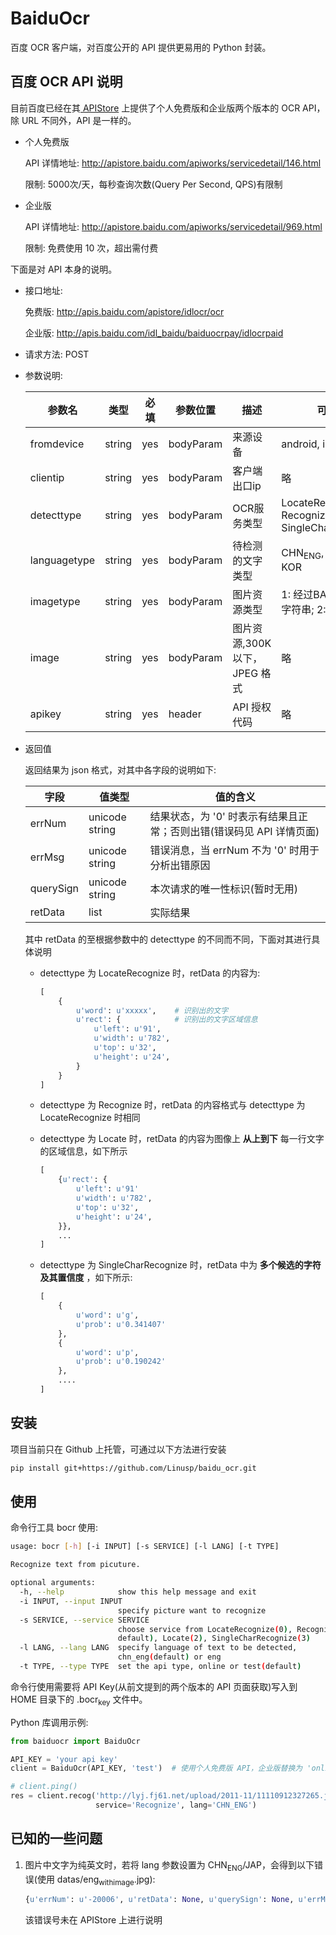 * BaiduOcr

  百度 OCR 客户端，对百度公开的 API 提供更易用的 Python 封装。

** 百度 OCR API 说明

   目前百度已经在其[[http://apistore.baidu.com/][ APIStore]] 上提供了个人免费版和企业版两个版本的 OCR API，除 URL 不同外，API 是一样的。

   + 个人免费版

     API 详情地址: http://apistore.baidu.com/apiworks/servicedetail/146.html

     限制: 5000次/天，每秒查询次数(Query Per Second, QPS)有限制

   + 企业版

     API 详情地址: http://apistore.baidu.com/apiworks/servicedetail/969.html

     限制: 免费使用 10 次，超出需付费


   下面是对 API 本身的说明。

   + 接口地址:

     免费版: http://apis.baidu.com/apistore/idlocr/ocr

     企业版: http://apis.baidu.com/idl_baidu/baiduocrpay/idlocrpaid

   + 请求方法: POST

   + 参数说明:

     | 参数名       | 类型   | 必填 | 参数位置  | 描述                         | 可用值                                                  |
     |--------------+--------+------+-----------+------------------------------+---------------------------------------------------------|
     | fromdevice   | string | yes  | bodyParam | 来源设备                     | android, iPhone, pc                                     |
     |--------------+--------+------+-----------+------------------------------+---------------------------------------------------------|
     | clientip     | string | yes  | bodyParam | 客户端出口ip                 | 略                                                      |
     |--------------+--------+------+-----------+------------------------------+---------------------------------------------------------|
     | detecttype   | string | yes  | bodyParam | OCR服务类型                  | LocateRecognize, Recognize, Locate, SingleCharRecognize |
     |--------------+--------+------+-----------+------------------------------+---------------------------------------------------------|
     | languagetype | string | yes  | bodyParam | 待检测的文字类型             | CHN_ENG, ENG, JAP, KOR                                  |
     |--------------+--------+------+-----------+------------------------------+---------------------------------------------------------|
     | imagetype    | string | yes  | bodyParam | 图片资源类型                 | 1: 经过BASE64处理的字符串; 2: 图片源文件                |
     |--------------+--------+------+-----------+------------------------------+---------------------------------------------------------|
     | image        | string | yes  | bodyParam | 图片资源,300K以下，JPEG 格式 | 略                                                      |
     |--------------+--------+------+-----------+------------------------------+---------------------------------------------------------|
     | apikey       | string | yes  | header    | API 授权代码                 | 略                                                      |
     |--------------+--------+------+-----------+------------------------------+---------------------------------------------------------|

   + 返回值

     返回结果为 json 格式，对其中各字段的说明如下:

     | 字段      | 值类型         | 值的含义                                                             |
     |-----------+----------------+----------------------------------------------------------------------|
     | errNum    | unicode string | 结果状态，为 '0' 时表示有结果且正常；否则出错(错误码见 API 详情页面) |
     | errMsg    | unicode string | 错误消息，当 errNum 不为 '0' 时用于分析出错原因                      |
     | querySign | unicode string | 本次请求的唯一性标识(暂时无用)                                       |
     | retData   | list           | 实际结果                                                             |

     其中 retData 的至根据参数中的 detecttype 的不同而不同，下面对其进行具体说明
     - detecttype 为 LocateRecognize 时，retData 的内容为:

       #+BEGIN_SRC python
       [
           {
               u'word': u'xxxxx',    # 识别出的文字
               u'rect': {            # 识别出的文字区域信息
                   u'left': u'91',
                   u'width': u'782',
                   u'top': u'32',
                   u'height': u'24',
               }
           }
       ]
       #+END_SRC

     - detecttype 为 Recognize 时，retData 的内容格式与 detecttype 为 LocateRecognize 时相同

     - detecttype 为 Locate 时，retData 的内容为图像上 *从上到下* 每一行文字的区域信息，如下所示

       #+BEGIN_SRC python
       [
           {u'rect': {
               u'left': u'91'
               u'width': u'782',
               u'top': u'32',
               u'height': u'24',
           }},
           ...
       ]
       #+END_SRC

     - detecttype 为 SingleCharRecognize 时，retData 中为 *多个候选的字符及其置信度* ，如下所示:

       #+BEGIN_SRC python
       [
           {
               u'word': u'g',
               u'prob': u'0.341407'
           },
           {
               u'word': u'p',
               u'prob': u'0.190242'
           },
           ....
       ]
       #+END_SRC

** 安装

   项目当前只在 Github 上托管，可通过以下方法进行安装
   #+BEGIN_SRC sh
   pip install git+https://github.com/Linusp/baidu_ocr.git
   #+END_SRC

** 使用

   命令行工具 bocr 使用:
   #+BEGIN_SRC sh
   usage: bocr [-h] [-i INPUT] [-s SERVICE] [-l LANG] [-t TYPE]

   Recognize text from picuture.

   optional arguments:
     -h, --help            show this help message and exit
     -i INPUT, --input INPUT
                           specify picture want to recognize
     -s SERVICE, --service SERVICE
                           choose service from LocateRecognize(0), Recognize(1,
                           default), Locate(2), SingleCharRecognize(3)
     -l LANG, --lang LANG  specify language of text to be detected,
                           chn_eng(default) or eng
     -t TYPE, --type TYPE  set the api type, online or test(default)
   #+END_SRC
   命令行使用需要将 API Key(从前文提到的两个版本的 API 页面获取)写入到 HOME 目录下的 .bocr_key 文件中。

   Python 库调用示例:
   #+BEGIN_SRC python
   from baiduocr import BaiduOcr

   API_KEY = 'your api key'
   client = BaiduOcr(API_KEY, 'test')  # 使用个人免费版 API，企业版替换为 'online'

   # client.ping()
   res = client.recog('http://lyj.fj61.net/upload/2011-11/11110912327265.jpg',
                      service='Recognize', lang='CHN_ENG')
   #+END_SRC

** 已知的一些问题

   1. 图片中文字为纯英文时，若将 lang 参数设置为 CHN_ENG/JAP，会得到以下错误(使用 datas/eng_with_image.jpg):

      #+BEGIN_SRC python
      {u'errNum': u'-20006', u'retData': None, u'querySign': None, u'errMsg': u'receive or parse error'}
      #+END_SRC

      该错误号未在 APIStore 上进行说明

